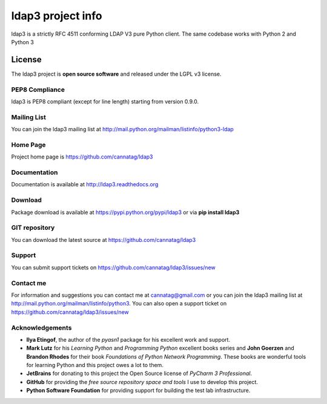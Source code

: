 ldap3 project info
#########################

ldap3 is a strictly RFC 4511 conforming LDAP V3 pure Python client. The same codebase works with Python 2 and Python 3


License
=======

The ldap3 project is **open source software** and released under the LGPL v3 license.


PEP8 Compliance
---------------

ldap3 is PEP8 compliant (except for line length) starting from version 0.9.0.


Mailing List
------------

You can join the ldap3 mailing list at http://mail.python.org/mailman/listinfo/python3-ldap


Home Page
---------

Project home page is https://github.com/cannatag/ldap3


Documentation
-------------

Documentation is available at http://ldap3.readthedocs.org


Download
--------

Package download is available at https://pypi.python.org/pypi/ldap3 or via **pip install ldap3**


GIT repository
--------------

You can download the latest source at https://github.com/cannatag/ldap3

Support
-------

You can submit support tickets on https://github.com/cannatag/ldap3/issues/new

Contact me
----------

For information and suggestions you can contact me at cannatag@gmail.com or you can join the ldap3 mailing list at http://mail.python.org/mailman/listinfo/python3. You can also open a support ticket on https://github.com/cannatag/ldap3/issues/new


Acknowledgements
----------------

* **Ilya Etingof**, the author of the *pyasn1* package for his excellent work and support.

* **Mark Lutz** for his *Learning Python* and *Programming Python* excellent books series and **John Goerzen** and **Brandon Rhodes** for their book *Foundations of Python Network Programming*. These books are wonderful tools for learning Python and this project owes a lot to them.

* **JetBrains** for donating to this project the Open Source license of *PyCharm 3 Professional*.

* **GitHub** for providing the *free source repository space and tools* I use to develop this project.

* **Python Software Foundation** for providing support for building the test lab infrastructure.
